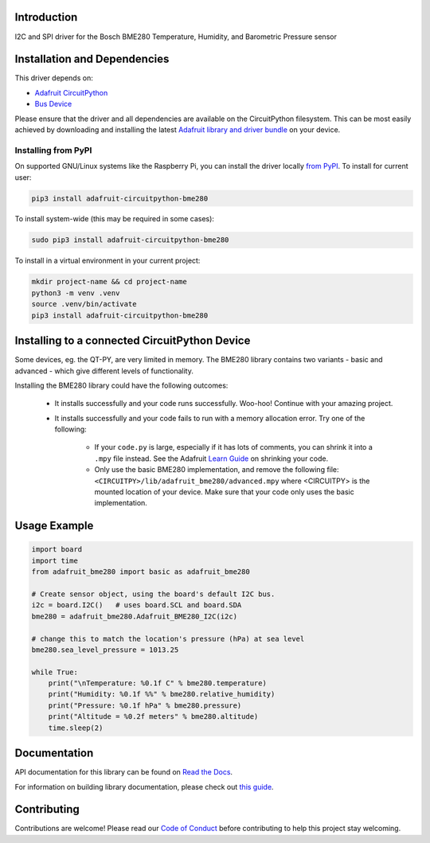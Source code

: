 Introduction
============

.. image:: https://readthedocs.org/projects/adafruit-circuitpython-bme280/badge/?version=latest
    :target: https://docs.circuitpython.org/projects/bme280/en/latest/
    :alt: Documentation Status

.. image:: https://raw.githubusercontent.com/adafruit/Adafruit_CircuitPython_Bundle/main/badges/adafruit_discord.svg
    :target: https://adafru.it/discord
    :alt: Discord

.. image:: https://github.com/adafruit/Adafruit_CircuitPython_BME280/workflows/Build%20CI/badge.svg
    :target: https://github.com/adafruit/Adafruit_CircuitPython_BME280/actions/
    :alt: Build Status

.. image:: https://img.shields.io/endpoint?url=https://raw.githubusercontent.com/astral-sh/ruff/main/assets/badge/v2.json
    :target: https://github.com/astral-sh/ruff
    :alt: Code Style: Ruff

I2C and SPI driver for the Bosch BME280 Temperature, Humidity, and Barometric Pressure sensor

Installation and Dependencies
=============================

This driver depends on:

* `Adafruit CircuitPython <https://github.com/adafruit/circuitpython>`_
* `Bus Device <https://github.com/adafruit/Adafruit_CircuitPython_BusDevice>`_

Please ensure that the driver and all dependencies are available on the
CircuitPython filesystem.  This can be most easily achieved by downloading and
installing the latest
`Adafruit library and driver bundle <https://github.com/adafruit/Adafruit_CircuitPython_Bundle>`_
on your device.

Installing from PyPI
--------------------

On supported GNU/Linux systems like the Raspberry Pi, you can install the driver locally `from
PyPI <https://pypi.org/project/adafruit-circuitpython-bme280/>`_. To install for current user:

.. code-block:: shell

    pip3 install adafruit-circuitpython-bme280

To install system-wide (this may be required in some cases):

.. code-block:: shell

    sudo pip3 install adafruit-circuitpython-bme280

To install in a virtual environment in your current project:

.. code-block:: shell

    mkdir project-name && cd project-name
    python3 -m venv .venv
    source .venv/bin/activate
    pip3 install adafruit-circuitpython-bme280


Installing to a connected CircuitPython Device
==============================================
Some devices, eg. the QT-PY, are very limited in memory. The BME280 library contains
two variants - basic and advanced - which give different levels of functionality.

Installing the BME280 library could have the following outcomes:

    * It installs successfully and your code runs successfully. Woo-hoo! Continue with
      your amazing project.
    * It installs successfully and your code fails to run with a memory allocation
      error. Try one of the following:

        * If your ``code.py`` is large, especially if it has lots of comments, you
          can shrink it into a ``.mpy`` file instead. See the Adafruit
          `Learn Guide <https://learn.adafruit.com/Memory-saving-tips-for-CircuitPython/non-volatile-not-enough-disk-space>`_
          on shrinking your code.
        * Only use the basic BME280 implementation, and remove the following file:
          ``<CIRCUITPY>/lib/adafruit_bme280/advanced.mpy`` where <CIRCUITPY> is the
          mounted location of your device. Make sure that your code only uses the basic
          implementation.


Usage Example
=============

.. code-block:: python3

    import board
    import time
    from adafruit_bme280 import basic as adafruit_bme280

    # Create sensor object, using the board's default I2C bus.
    i2c = board.I2C()   # uses board.SCL and board.SDA
    bme280 = adafruit_bme280.Adafruit_BME280_I2C(i2c)

    # change this to match the location's pressure (hPa) at sea level
    bme280.sea_level_pressure = 1013.25

    while True:
        print("\nTemperature: %0.1f C" % bme280.temperature)
        print("Humidity: %0.1f %%" % bme280.relative_humidity)
        print("Pressure: %0.1f hPa" % bme280.pressure)
        print("Altitude = %0.2f meters" % bme280.altitude)
        time.sleep(2)

Documentation
=============

API documentation for this library can be found on `Read the Docs <https://docs.circuitpython.org/projects/bme280/en/latest/>`_.

For information on building library documentation, please check out `this guide <https://learn.adafruit.com/creating-and-sharing-a-circuitpython-library/sharing-our-docs-on-readthedocs#sphinx-5-1>`_.

Contributing
============

Contributions are welcome! Please read our `Code of Conduct
<https://github.com/adafruit/Adafruit_CircuitPython_BME280/blob/main/CODE_OF_CONDUCT.md>`_
before contributing to help this project stay welcoming.
